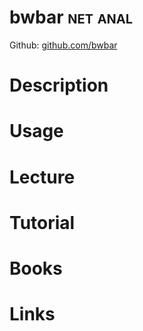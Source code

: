 #+TAGS: net anal


* bwbar 							   :net:anal:
Github: [[https://github.com/osuosl/bwbar][github.com/bwbar]]
* Description
* Usage
* Lecture
* Tutorial
* Books
* Links


